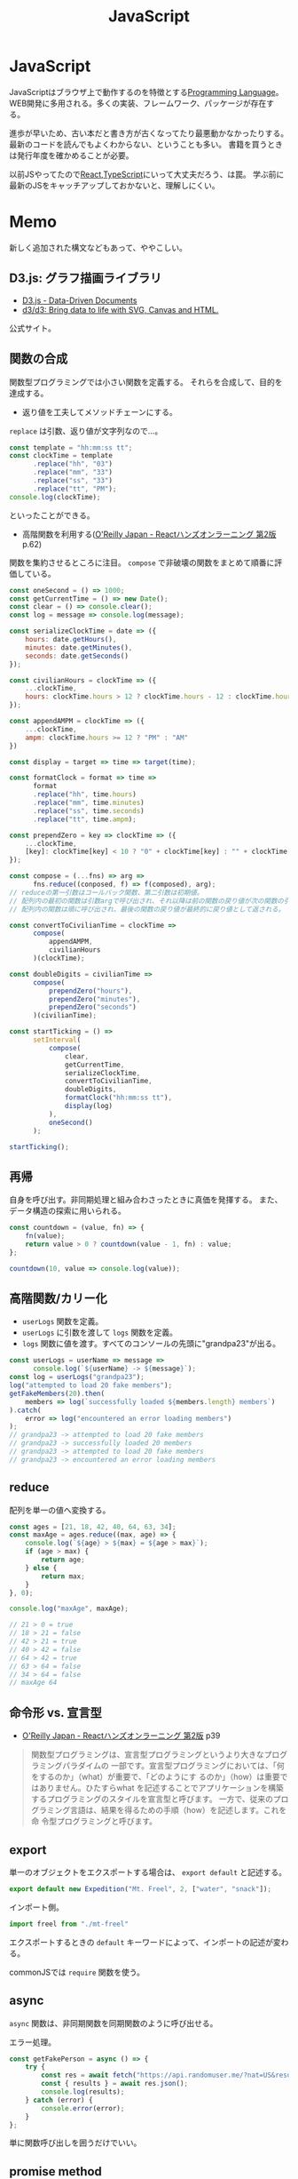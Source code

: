 :PROPERTIES:
:ID:       a6980e15-ecee-466e-9ea7-2c0210243c0d
:END:
#+title: JavaScript

* JavaScript
JavaScriptはブラウザ上で動作するのを特徴とする[[id:868ac56a-2d42-48d7-ab7f-7047c85a8f39][Programming Language]]。
WEB開発に多用される。多くの実装、フレームワーク、パッケージが存在する。

進歩が早いため、古い本だと書き方が古くなってたり最悪動かなかったりする。
最新のコードを読んでもよくわからない、ということも多い。
書籍を買うときは発行年度を確かめることが必要。

以前JSやってたので[[id:dc50d818-d7d1-48a8-ad76-62ead617c670][React]],[[id:ad1527ee-63b3-4a9b-a553-10899f57c234][TypeScript]]にいって大丈夫だろう、は罠。
学ぶ前に最新のJSをキャッチアップしておかないと、理解しにくい。
* Memo
新しく追加された構文などもあって、ややこしい。
** D3.js: グラフ描画ライブラリ
- [[https://d3js.org/][D3.js - Data-Driven Documents]]
- [[https://github.com/d3/d3][d3/d3: Bring data to life with SVG, Canvas and HTML.]]
公式サイト。
** 関数の合成
関数型プログラミングでは小さい関数を定義する。
それらを合成して、目的を達成する。

- 返り値を工夫してメソッドチェーンにする。

~replace~ は引数、返り値が文字列なので…。
#+begin_src javascript
  const template = "hh:mm:ss tt";
  const clockTime = template
        .replace("hh", "03")
        .replace("mm", "33")
        .replace("ss", "33")
        .replace("tt", "PM");
  console.log(clockTime);
#+end_src
といったことができる。

- 高階関数を利用する([[https://www.oreilly.co.jp/books/9784873119380/][O'Reilly Japan - Reactハンズオンラーニング 第2版]] p.62)
関数を集約させるところに注目。
~compose~ で非破壊の関数をまとめて順番に評価している。
#+begin_src javascript
  const oneSecond = () => 1000;
  const getCurrentTime = () => new Date();
  const clear = () => console.clear();
  const log = message => console.log(message);

  const serializeClockTime = date => ({
      hours: date.getHours(),
      minutes: date.getMinutes(),
      seconds: date.getSeconds()
  });

  const civilianHours = clockTime => ({
      ...clockTime,
      hours: clockTime.hours > 12 ? clockTime.hours - 12 : clockTime.hours
  });

  const appendAMPM = clockTime => ({
      ...clockTime,
      ampm: clockTime.hours >= 12 ? "PM" : "AM"
  })

  const display = target => time => target(time);

  const formatClock = format => time =>
        format
        .replace("hh", time.hours)
        .replace("mm", time.minutes)
        .replace("ss", time.seconds)
        .replace("tt", time.ampm);

  const prependZero = key => clockTime => ({
      ...clockTime,
      [key]: clockTime[key] < 10 ? "0" + clockTime[key] : "" + clockTime[key]
  });

  const compose = (...fns) => arg =>
        fns.reduce((conposed, f) => f(composed), arg);
  // reduceの第一引数はコールバック関数、第二引数は初期値。
  // 配列内の最初の関数は引数argで呼び出され、それ以降は前の関数の戻り値が次の関数の引数として渡される。
  // 配列内の関数は順に呼び出され、最後の関数の戻り値が最終的に戻り値として返される。

  const convertToCivilianTime = clockTime =>
        compose(
            appendAMPM,
            civilianHours
        )(clockTime);

  const doubleDigits = civilianTime =>
        compose(
            prependZero("hours"),
            prependZero("minutes"),
            prependZero("seconds")
        )(civilianTime);

  const startTicking = () =>
        setInterval(
            compose(
                clear,
                getCurrentTime,
                serializeClockTime,
                convertToCivilianTime,
                doubleDigits,
                formatClock("hh:mm:ss tt"),
                display(log)
            ),
            oneSecond()
        );

  startTicking();
#+end_src
** 再帰
自身を呼び出す。非同期処理と組み合わさったときに真価を発揮する。
また、データ構造の探索に用いられる。
#+begin_src javascript
  const countdown = (value, fn) => {
      fn(value);
      return value > 0 ? countdown(value - 1, fn) : value;
  };

  countdown(10, value => console.log(value));
#+end_src
** 高階関数/カリー化
- ~userLogs~ 関数を定義。
- ~userLogs~ に引数を渡して ~logs~ 関数を定義。
- ~logs~ 関数に値を渡す。すべてのコンソールの先頭に"grandpa23"が出る。
#+begin_src javascript
  const userLogs = userName => message =>
        console.log(`${userName} -> ${message}`);
  const log = userLogs("grandpa23");
  log("attempted to load 20 fake members");
  getFakeMembers(20).then(
      members => log(`successfully loaded ${members.length} members`)
  ).catch(
      error => log("encountered an error loading members")
  );
  // grandpa23 -> attempted to load 20 fake members
  // grandpa23 -> successfully loaded 20 members
  // grandpa23 -> attempted to load 20 fake members
  // grandpa23 -> encountered an error loading members
#+end_src
** reduce
配列を単一の値へ変換する。

#+begin_src javascript
  const ages = [21, 18, 42, 40, 64, 63, 34];
  const maxAge = ages.reduce((max, age) => {
      console.log(`${age} > ${max} = ${age > max}`);
      if (age > max) {
          return age;
      } else {
          return max;
      }
  }, 0);

  console.log("maxAge", maxAge);

  // 21 > 0 = true
  // 18 > 21 = false
  // 42 > 21 = true
  // 40 > 42 = false
  // 64 > 42 = true
  // 63 > 64 = false
  // 34 > 64 = false
  // maxAge 64
#+end_src
** 命令形 vs. 宣言型
- [[https://www.oreilly.co.jp/books/9784873119380/][O'Reilly Japan - Reactハンズオンラーニング 第2版]] p39
#+begin_quote
関数型プログラミングは、宣言型プログラミングというより大きなプログラミングパラダイムの
一部です。宣言型プログラミングにおいては、「何をするのか」（what）が重要で、「どのようにす
るのか」（how）は重要ではありません。ひたすらwhat を記述することでアプリケーションを構築
するプログラミングのスタイルを宣言型と呼びます。
一方で、従来のプログラミング言語は、結果を得るための手順（how）を記述します。これを命
令型プログラミングと呼びます。
#+end_quote
** export
単一のオブジェクトをエクスポートする場合は、 ~export default~ と記述する。
#+begin_src javascript
  export default new Expedition("Mt. Freel", 2, ["water", "snack"]);
#+end_src

インポート側。
#+begin_src javascript
  import freel from "./mt-freel"
#+end_src

エクスポートするときの ~default~ キーワードによって、インポートの記述が変わる。

commonJSでは ~require~ 関数を使う。
** async
~async~ 関数は、非同期関数を同期関数のように呼び出せる。

エラー処理。
#+begin_src javascript
  const getFakePerson = async () => {
      try {
          const res = await fetch("https://api.randomuser.me/?nat=US&results=1");
          const { results } = await res.json();
          console.log(results);
      } catch (error) {
          console.error(error);
      }
  };
#+end_src
単に関数呼び出しを囲うだけでいい。
** promise method
非同期のアクセス処理を行う関数。
アクセスに時間がかかる間待ってるのは無駄なので、平行処理させる。
#+begin_src javascript
  fetch("https://google.com") // promiseオブジェクトが返ってくるだけ

  fetch("https://google.com").then(res =>
      res.json() // 非同期処理した結果が返ってくる
  )
#+end_src

#+begin_src javascript
  fetch("https://google.com")
    .then(res => res.json())
    .then(json => json.results)
    .then(console.log)
    .catch(console.error);
#+end_src
** spread syntax
~...~ : スプレッド構文。いくつかの用途がある。

- 配列の連結に使用される。
#+begin_src javascript
  const peaks = ["Tallac", "Ralston", "Rose"];
  const canyons = ["Ward", "Blackwood"];
  const tahoe = [...peaks, ...canyons];

  console.log(tahoe.join(", ")); // Tallac, Ralston, Rose, Ward, Blackwood
#+end_src

- 配列のコピー作成(イミュータブル)
#+begin_src javascript
  const peaks = ["Tallac", "Ralton", "Rose"];
  const [last] = [...peaks].reverse(); // peaksがreverse()で破壊するのを防ぐため、コピーを作成する。そして配列の最初の要素をlastに代入する。

  console.log(last); // Rose
  console.log(peaks.join(", ")); // Tallac, Ralston, Rose => 破壊してない
#+end_src

- 配列の「残り全部」を表現する
#+begin_src javascript
  const num = [1, 2, 3]
  const [first, ...others] = nums;
  console.log(others.join(", ")); // 2, 3
#+end_src

- 関数の引数を配列として受け取る
#+begin_src javascript
  funciton directions(...args) {
      let [start, ...remaining] = args;
      let [finish, ...stops] = remaining.reverse();

      args.length
      start
      finish
      stops.length
  }

  directions("Truckee", "Tahoe City", "Sunnyside") // 任意の引数を受け取れる
#+end_src

- オブジェクトの連結
  #+begin_src javascript
    const morning = {
      breakfast: "oatmeal",
      lunch: "peanut butter and jelly"
    };

    const dinner = "mac and cheese";
    const backpackingMeals = {
      ...morning,
      dinner
    };

    console.log(backpackingMeals);

    // {
    //     breakfast: "oatmeals",
    //     lunch: "peanut butter and jelly",
    //     dinner: "mac and cheese"
    // }
  #+end_src
** object literal
変数をオブジェクトのプロパティ名として記述する場合、プロパティ名を省略できる。
#+begin_src javascript
  const name = "Alice";
  const age = 9;

  const person = { name, age };
  console.log(person); // { name: "Alice", age: 9 }
#+end_src

関数もオブジェクトリテラル内に記述することが可能。
#+begin_src javascript
  const name = "Alice";
  const age = 9;
  const print = function() {
    console.log(`${this.name}` is `${this.age} years old.`)
  }

  const person = { name, age, print };
  person.print(); // "Alice is 9 years old."
#+end_src

オブジェクトリテラル内に関数を記述する際に、functionキーワードを省略できる。
#+begin_src javascript
  const skier = {
      name,
      sound,
      powderYell() {
          let yell = this.sound.toUpperCase();
          console.log(`${yell} ${yell} ${yell}`);
      },
      speed(mph) {
          this.speed = mph;
          console.log("speed:", mph);
      }
  }
#+end_src
** destructuring
必要なプロパティのみを取捨選択して、代入できる機能。
#+begin_src javascript
  const aaa = {
      bread: "aaa",
      meat: "bbb",
      cheese: "ccc"
  };

  const { bread, meat } = sandwitch // オブジェクトから必要なプロパティのみを取捨選択する
  sandwitch // => aaa, bbb
#+end_src

読み飛ばすことも可能。必要な要素のみを取得することをリストマッチングという。
#+begin_src javascript
  const [, , thirdAnimal] = ["Horse", "Mouse", "Cat"];

  console.log(thirdAnimal); // Cat
#+end_src
** arrow function
#+begin_src javascript
  const aaa = (arg) => `return_value: ${arg}`;
#+end_src

戻り値のオブジェクトを括弧で囲む必要がある。
#+begin_src javascript
  const aaa = (firstName) => ({
      first: firstName,
      last: lastName
  })
#+end_src

アロー関数は独自のスコープを持たないので、アロー関数の外側と内側でスコープが保持される。
** 巻き上げ
関数式は変数宣言の前で呼び出せない。
#+begin_src javascript
  aaa() // これは呼び出せない

  const = aaa = function() {
    "aaa"
  }
#+end_src

関数宣言は宣言の前で呼び出すことができる。(巻き上げ)
#+begin_src javascript
  bbb() // これは呼び出せる

  function bbb() {
    "bbb"
    }
#+end_src
** node
フルスタックアプリケーションを構築するために設計されたJavaScript実行環境。
** npm
Node.jsのパッケージ管理システム。
package.jsonで管理する。

#+caption: 初期化
#+begin_src shell
npm init
npm init -y # デフォルトの設定を使用する
#+end_src
** yarn
Node.jsのパッケージ管理システム。
当時npmではできなかった依存パッケージのバージョン固定化のために実装された。
** バージョンを無視してインストール
#+begin_src shell
  yarn install --ignore-engines
#+end_src
** スプレッド演算子
~...state~ といった記法。中身を展開するスプレッド演算子。
[[https://stackoverflow.com/questions/31048953/what-does-the-three-dots-notation-do-in-javascript][reactjs - What does the three dots notation do in Javascript? - Stack Overflow]]

↓2つは同じ意味。
#+begin_src javascript
<Modal {...this.props} title='Modal heading' animation={false}>
<Modal a={this.props.a} b={this.props.b} title='Modal heading' animation={false}>
#+end_src
** 特徴
[[https://book.yyts.org/revisiting-javascript/objects-and-classes][JavaScriptのオブジェクトとクラス - サバイバルTypeScript-TypeScript入門]]

#+begin_quote
JavaScriptの特徴はオブジェクトリテラル{}という記法を用いて、簡単にオブジェクトを生成できる点です。

JavaやPHPなどの言語では、オブジェクトを生成するにはまずクラスを定義し、そのクラスを元にインスタンスを作るのが普通ですが、JavaScriptはクラス定義がなくてもこのようにオブジェクトリテラルを書くと、オブジェクトをインラインで作れます。
オブジェクトリテラルがあるおかげで、JavaScriptでは自由度の高いコードが書けるようになっています。
#+end_quote

#+begin_src javascript
// 空っぽのオブジェクトを生成
const object = {};

// プロパティを指定しながらオブジェクトを生成
const person = { name: "Bob", age: 25 };
#+end_src

- メソッド :: オブジェクトに関連づいた関数のことです。

#+begin_src javascript
const object = {
  // キーと値に分けて書いたメソッド定義
  printHello1: function () {
    console.log("Hello");
  },
  // 短い構文を用いたメソッド定義
  printHello2() {
    console.log("Hello");
  },
};
#+end_src

#+begin_quote
JavaやPHPでは、オブジェクトのフィールドとメソッドははっきり区別されます。
一方、JavaScriptではその区別はきっちりしていません。Javaで言うところの
メソッドとフィールドは、JavaScriptでは同じように扱われます。たとえば、
メソッドにnullを代入することで、フィールドに変えてしまうこともできます。
#+end_quote

#+begin_quote
このようにclassでクラスを定義し、newでインスタンスを生成するスタイルは、
JavaやPHP、Rubyなどと使用感がよく似ています。

JavaScriptのクラスの特徴は、クラスもオブジェクトの一種というところです。
オブジェクトとは、プロパティの集合体だと前述しましたが、クラスもオブジェ
クトなのでプロパティの集合体としての性質を持ちます。したがって、定義し
たクラスはプロパティを追加したり、変更したりできます。
#+end_quote

#+begin_src javascript
const myObject = {};
myObject.key = "value"; // プロパティを追加
​class MyClass {}
MyClass.key = "value"; // プロパティを追加
#+end_src

ほかの言語ではクラスを後から変更できない。
#+begin_src typescript
  interface Person {
    name: string;
    age: number;
  }
#+end_src

インターフェースでの型ガードを自前で実装する必要がある。
#+begin_src typescript
  type UnKnownObject<T extends object> = {
    [P in keyof T]: unknown;
  };

  function isStudent(obj: unknown): obj is Student {
    if (typeof obj !== 'object') {
      return false;
    }
    if (obj === null) {
      return false;
    }
    const {
      name,
      age,
      grade
    } = obj as UnKnownObject<Student>;
    if (typeof name !== 'string') {
      return false;
    }
    if (typeof age !== 'number') {
      return false;
    }
    if (typeof grade !== 'number') {
      return false;
    }
    return true;
  }
#+end_src
** 配列
- 配列を処理するときはやりたいことに応じて関数を選択します。するとやりたいことが明確になるのでわかりやすくもなります。除去したときは`filter()`、新しい配列を作るときは`map()`という感じです。
** コールバック関数
- コールバック関数: 他の関数に引数として渡す関数のことです。
[[https://sbfl.net/blog/2019/02/08/javascript-callback-func/][JavaScriptの「コールバック関数」とは一体なんなのか]]
** Eslint無視の方法
#+begin_src json
 "rules": {
     "comma-dangle": "error",
     "require-yield": "error",
     "no-unused-vars": "off",
     "no-undef": "off",
 },
#+end_src

などと書きます。
** クラスを使わずにモジュール分割する
#+begin_src javascript
  var Msg = (function() {
    function test() {
    }
  }
  Msg.test()
#+end_src
** 命名の意味
 - ~_~ で始まるのはプライベートメソッドです。言語によっては未使用変数ということもあります。
** 関数宣言と関数式
2つの関数宣言の方法があります。

#+begin_src javascript
// 関数宣言
function hello() {
  return "hello";
}
#+end_src

#+begin_src javascript
// 関数式で関数を定義
let hello = function () {
    return "hello";
}; //←セミコロン
#+end_src
** 2つの関数式の書き方
関数式には2つの書き方があります。

#+begin_src javascript
// function式を用いた関数式
const hello = function (name) {
  return `Hello, ${name}!`;
};

// アロー関数の関数式
const hello = (name) => {
  return `Hello, ${name}!`;
};
#+end_src

短く書けるのでアロー関数が好まれます。
** NodeList
 - NodeList - https://developer.mozilla.org/ja/docs/Web/API/NodeList
 - text node: タグに囲まれたもの。 ~<p>これ</p>。~
 - element node: ~<p>や、</p>~
 - DOMツリー: ブラウザがアクセスしてHTMLを解析すると文書の内容を表すオブジェクトのツリー構造が構築されます。これがDOMツリーです。DOMツリーを形成する1つ1つのオブジェクトがノードです。さらに子のオブジェクトを持っている可能性があります。
https://qiita.com/KDE_SPACE/items/e21bb31dd4d9c162c4a6
** package.json
パッケージを理解するために不可欠です。
*** scripts
makeのようなもの。
#+begin_src shell
npm run <タスク名>
#+end_src
で実行できる。

#+begin_src json
  "scripts": {
      "build": "NODE_ENV=production babel src --out-dir lib --source-maps",
      "watch": "babel src --out-dir lib --watch --source-maps",
      "prepublish": "npm run --if-present build",
      "test": "mocha --require @babel/register test/*test.js"
  }
#+end_src
*** files
npm installされたときに展開されるファイル、実行されるファイルを指定する。

#+begin_src json
  "main": "lib/index.js",
  "files": [
      "lib",
      "src"
  ],
#+end_src

srcをコンパイルしてlibに格納、パッケージとしてはこちらを使用する、みたいなことを指定する。はず。
*** GitHubリポジトリから読み込むとき
#+begin_src shell
  npm install git@github.com:kijimaD/textlint-plugin-org#develop
#+end_src
** .babelrc
babelの設定。presetは使うbabelと合わせる必要がある。
#+begin_src json
{
  "presets": [
      "@babel/preset-env"
  ],
  "env": {
    "development": {
      "presets": [
          "jsdoc-to-assert",
          "power-assert"
      ]
    }
  }
}
#+end_src
** .eslintrc
*** extends

事前にnode i airbnb-baseしておいて
.eslintrcに追加するとルールセットを追加できる。
#+begin_src json
"extends": "airbnb-base",
#+end_src
** パッケージ関連の言葉
ややこしい。
*** npm パッケージマネージャ

package.jsonに書かれた設定でいろいろ実行。
パッケージインストール、アップデート、タスク実行、などいろいろ。
パッケージをインストールするときには、これが実行されてコンパイルされて使える状態になってたりする。

#+begin_src shell
  npm i
#+end_src

パッケージ内のコマンドを実行する。おそらくbundle execとかと同じ。

#+begin_src shell
  npx lint
#+end_src
*** node 実行環境

#+begin_src shell
  node # repl起動
#+end_src

#+begin_src shell
  node -v
#+end_src

本体をバージョンアップしても反映されないときは実行場所を確認する。
nでバージョンしても、読んでるのはnvmだったりする。.bash_profileなどを確認。
** 便利コマンド
ファイルに更新があったらテスト実行する。超便利。
#+begin_src shell
npm test -- --watch
#+end_src
** npm publishのやりかた
- npm publishはローカルのファイルをアップロードして公開するので、ブランチ、 ~git status~ に気をつける。

#+begin_src javascript
  # タグ付けとコミットを行う。package.jsonも更新される。
  npm version [ major | minor | patch ]
  npm publish
  git push --follow-tags
#+end_src

- [[https://qiita.com/akameco/items/de7718c6e10dc22be5b0][npm publishの流れとそれを1コマンド行うnp - Qiita]]
- [[https://ja.wikipedia.org/wiki/%E3%82%BB%E3%83%9E%E3%83%B3%E3%83%86%E3%82%A3%E3%83%83%E3%82%AF%E3%83%90%E3%83%BC%E3%82%B8%E3%83%A7%E3%83%8B%E3%83%B3%E3%82%B0][セマンティックバージョニング - Wikipedia]]
- [[https://semver.org/lang/ja/][セマンティック バージョニング 2.0.0 | Semantic Versioning]]
- [[https://github.com/semver/semver][semver/semver: Semantic Versioning Specification]]
** DOM操作
- [[https://qiita.com/uhyo/items/1c565b61d934cbb88c2e#rangesurroundcontents][全部言えたらDOMマスター！　HTML+DOMでノードを挿入する方法大全 - Qiita]]
* Tasks
** TODO ネストしたコードの解消方法
やたらネストして大きな関数になりがち。
どうやって解消すればよいのだろう。
** TODO 実際にinstallしてCIで確かめる
プラグイン本体でテストしてるが、実際にnpm installするわけではないので依存パッケージ検知できないことがある。
ローカルでクリーンインストールでもglobalにインストールしてたりしてるので検知できないのだろう。
* References
** [[https://azu.github.io/JavaScript-Plugin-Architecture/][この書籍について · JavaScript Plugin Architecture]]
プラグインのアーキテクチャに関する本。
** [[https://www.oreilly.co.jp/books/9784873119380/][O'Reilly Japan - Reactハンズオンラーニング 第2版]]
** [[https://jsprimer.net/][JavaScript Primer - 迷わないための入門書 #jsprimer]]
** https://book.yyts.org/
** https://future-architect.github.io/typescript-guide/index.html
** [[http://wiki.c2.com/?DeclarativeProgramming][Declarative Programming]]
